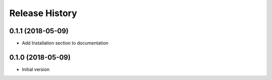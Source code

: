 Release History
===============

0.1.1 (2018-05-09)
------------------

* Add Installation section to documentation

0.1.0 (2018-05-09)
------------------

* Initial version
